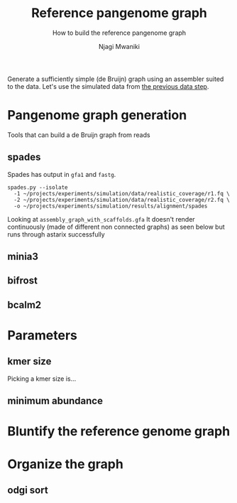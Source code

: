 #+TITLE: Reference pangenome graph
#+SUBTITLE: How to build the reference pangenome graph
#+AUTHOR: Njagi Mwaniki
#+OPTIONS: date:nil

Generate a sufficiently simple (de Bruijn) graph using an assembler suited to
the data. Let's use the simulated data from [[./Data.org][the previous data step]].

* Pangenome graph generation
Tools that can build a de Bruijn graph from reads


** spades

Spades has output in ~gfa1~ and ~fastg~.
 
#+BEGIN_SRC
spades.py --isolate
  -1 ~/projects/experiments/simulation/data/realistic_coverage/r1.fq \
  -2 ~/projects/experiments/simulation/data/realistic_coverage/r2.fq \
  -o ~/projects/experiments/simulation/results/alignment/spades
#+END_SRC

Looking at ~assembly_graph_with_scaffolds.gfa~
It doesn't render continuously (made of different non connected graphs)
as seen below but runs through astarix successfully

[[../../Images/Overall/Reference/spades_realistic_simulation.png]]



** minia3

** bifrost

** bcalm2

* Parameters
** kmer size
Picking a kmer size is...

** minimum abundance

* Bluntify the reference genome graph

* Organize the graph


** odgi sort
